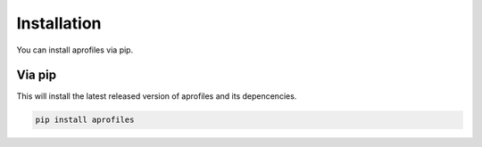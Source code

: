 Installation
============

You can install aprofiles via pip.

Via pip
^^^^^^^

This will install the latest released version of aprofiles and its depencencies.

.. code-block::

    pip install aprofiles
